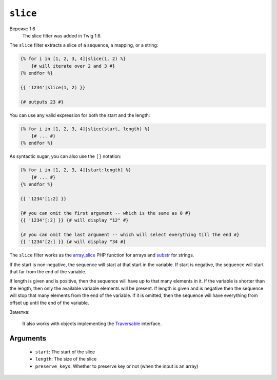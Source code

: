 ``slice``
===========

Версия:: 1.6
    The slice filter was added in Twig 1.6.

The ``slice`` filter extracts a slice of a sequence, a mapping, or a string:

.. code-block:: jinja

    {% for i in [1, 2, 3, 4]|slice(1, 2) %}
        {# will iterate over 2 and 3 #}
    {% endfor %}

    {{ '1234'|slice(1, 2) }}

    {# outputs 23 #}

You can use any valid expression for both the start and the length:

.. code-block:: jinja

    {% for i in [1, 2, 3, 4]|slice(start, length) %}
        {# ... #}
    {% endfor %}

As syntactic sugar, you can also use the ``[]`` notation:

.. code-block:: jinja

    {% for i in [1, 2, 3, 4][start:length] %}
        {# ... #}
    {% endfor %}

    {{ '1234'[1:2] }}

    {# you can omit the first argument -- which is the same as 0 #}
    {{ '1234'[:2] }} {# will display "12" #}

    {# you can omit the last argument -- which will select everything till the end #}
    {{ '1234'[2:] }} {# will display "34 #}

The ``slice`` filter works as the `array_slice`_ PHP function for arrays and
`substr`_ for strings.

If the start is non-negative, the sequence will start at that start in the
variable. If start is negative, the sequence will start that far from the end
of the variable.

If length is given and is positive, then the sequence will have up to that
many elements in it. If the variable is shorter than the length, then only the
available variable elements will be present. If length is given and is
negative then the sequence will stop that many elements from the end of the
variable. If it is omitted, then the sequence will have everything from offset
up until the end of the variable.

Заметка:

    It also works with objects implementing the `Traversable`_ interface.

Arguments
---------

 * ``start``:         The start of the slice
 * ``length``:        The size of the slice
 * ``preserve_keys``: Whether to preserve key or not (when the input is an array)

.. _`Traversable`: http://php.net/manual/en/class.traversable.php
.. _`array_slice`: http://php.net/array_slice
.. _`substr`:      http://php.net/substr
